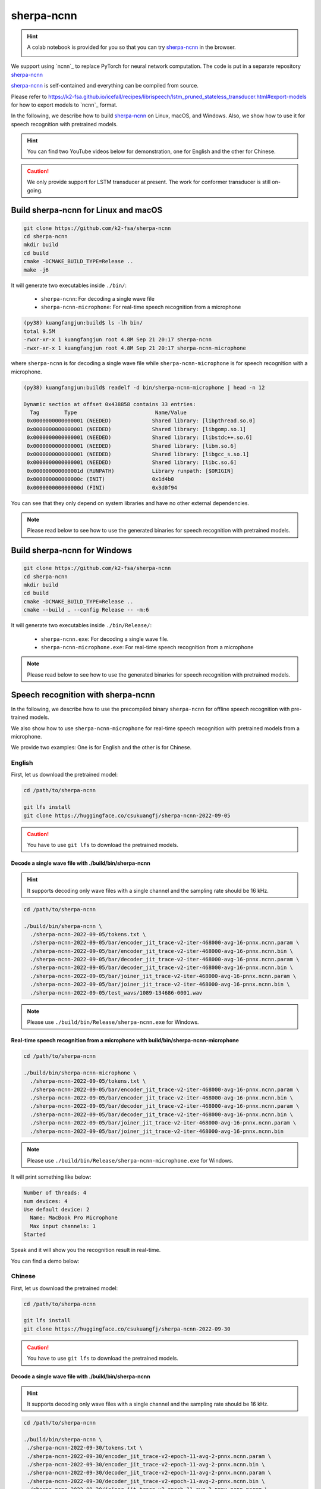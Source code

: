 sherpa-ncnn
===========

.. hint::

  A colab notebook is provided for you so that you can try `sherpa-ncnn`_
  in the browser.

  |sherpa-ncnn colab notebook|

  .. |sherpa-ncnn colab notebook| image:: https://colab.research.google.com/assets/colab-badge.svg
     :target: https://colab.research.google.com/drive/1zdNAdWgV5rh1hLbLDqvLjxTa5tjU7cPa?usp=sharing

We support using `ncnn`_ to replace PyTorch for neural network computation.
The code is put in a separate repository `sherpa-ncnn`_

`sherpa-ncnn`_ is self-contained and everything can be compiled from source.

Please refer to `<https://k2-fsa.github.io/icefall/recipes/librispeech/lstm_pruned_stateless_transducer.html#export-models>`_
for how to export models to `ncnn`_ format.

In the following, we describe how to build `sherpa-ncnn`_ on Linux, macOS,
and Windows. Also, we show how to use it for speech recognition with
pretrained models.

.. hint::

   You can find two YouTube videos below for demonstration, one for English
   and the other for Chinese.

.. caution::

   We only provide support for LSTM transducer at present.
   The work for conformer transducer is still on-going.

Build sherpa-ncnn for Linux and macOS
-------------------------------------

.. code-block:: bash

  git clone https://github.com/k2-fsa/sherpa-ncnn
  cd sherpa-ncnn
  mkdir build
  cd build
  cmake -DCMAKE_BUILD_TYPE=Release ..
  make -j6

It will generate two executables inside ``./bin/``:

  - ``sherpa-ncnn``: For decoding a single wave file
  - ``sherpa-ncnn-microphone``: For real-time speech recognition from a microphone

.. code-block::

  (py38) kuangfangjun:build$ ls -lh bin/
  total 9.5M
  -rwxr-xr-x 1 kuangfangjun root 4.8M Sep 21 20:17 sherpa-ncnn
  -rwxr-xr-x 1 kuangfangjun root 4.8M Sep 21 20:17 sherpa-ncnn-microphone

where ``sherpa-ncnn`` is for decoding a single wave file while
``sherpa-ncnn-microphone`` is for speech recognition with a microphone.

.. code-block::

  (py38) kuangfangjun:build$ readelf -d bin/sherpa-ncnn-microphone | head -n 12

  Dynamic section at offset 0x438858 contains 33 entries:
    Tag        Type                         Name/Value
   0x0000000000000001 (NEEDED)             Shared library: [libpthread.so.0]
   0x0000000000000001 (NEEDED)             Shared library: [libgomp.so.1]
   0x0000000000000001 (NEEDED)             Shared library: [libstdc++.so.6]
   0x0000000000000001 (NEEDED)             Shared library: [libm.so.6]
   0x0000000000000001 (NEEDED)             Shared library: [libgcc_s.so.1]
   0x0000000000000001 (NEEDED)             Shared library: [libc.so.6]
   0x000000000000001d (RUNPATH)            Library runpath: [$ORIGIN]
   0x000000000000000c (INIT)               0x1d4b0
   0x000000000000000d (FINI)               0x3d0f94

You can see that they only depend on system libraries and have no other external
dependencies.

.. note::

   Please read below to see how to use the generated binaries for speech
   recognition with pretrained models.

Build sherpa-ncnn for Windows
-----------------------------

.. code-block:: bash

  git clone https://github.com/k2-fsa/sherpa-ncnn
  cd sherpa-ncnn
  mkdir build
  cd build
  cmake -DCMAKE_BUILD_TYPE=Release ..
  cmake --build . --config Release -- -m:6

It will generate two executables inside ``./bin/Release/``:

  - ``sherpa-ncnn.exe``: For decoding a single wave file.
  - ``sherpa-ncnn-microphone.exe``: For real-time speech recognition from a microphone


.. note::

   Please read below to see how to use the generated binaries for speech
   recognition with pretrained models.

Speech recognition with sherpa-ncnn
-----------------------------------

In the following, we describe how to use the precompiled binary ``sherpa-ncnn``
for offline speech recognition with pre-trained models.

We also show how to use ``sherpa-ncnn-microphone`` for real-time speech
recognition with pretrained models from a microphone.

We provide two examples: One is for English and the other is for Chinese.

English
^^^^^^^

First, let us download the pretrained model:

.. code-block:: bash

  cd /path/to/sherpa-ncnn

  git lfs install
  git clone https://huggingface.co/csukuangfj/sherpa-ncnn-2022-09-05

.. caution::

   You have to use ``git lfs`` to download the pretrained models.

Decode a single wave file with ./build/bin/sherpa-ncnn
::::::::::::::::::::::::::::::::::::::::::::::::::::::

.. hint::

   It supports decoding only wave files with a single channel and the sampling rate
   should be 16 kHz.

.. code-block:: bash

  cd /path/to/sherpa-ncnn

  ./build/bin/sherpa-ncnn \
    ./sherpa-ncnn-2022-09-05/tokens.txt \
    ./sherpa-ncnn-2022-09-05/bar/encoder_jit_trace-v2-iter-468000-avg-16-pnnx.ncnn.param \
    ./sherpa-ncnn-2022-09-05/bar/encoder_jit_trace-v2-iter-468000-avg-16-pnnx.ncnn.bin \
    ./sherpa-ncnn-2022-09-05/bar/decoder_jit_trace-v2-iter-468000-avg-16-pnnx.ncnn.param \
    ./sherpa-ncnn-2022-09-05/bar/decoder_jit_trace-v2-iter-468000-avg-16-pnnx.ncnn.bin \
    ./sherpa-ncnn-2022-09-05/bar/joiner_jit_trace-v2-iter-468000-avg-16-pnnx.ncnn.param \
    ./sherpa-ncnn-2022-09-05/bar/joiner_jit_trace-v2-iter-468000-avg-16-pnnx.ncnn.bin \
    ./sherpa-ncnn-2022-09-05/test_wavs/1089-134686-0001.wav

.. note::

   Please use ``./build/bin/Release/sherpa-ncnn.exe`` for Windows.


Real-time speech recognition from a microphone with build/bin/sherpa-ncnn-microphone
::::::::::::::::::::::::::::::::::::::::::::::::::::::::::::::::::::::::::::::::::::

.. code-block:: bash

  cd /path/to/sherpa-ncnn

  ./build/bin/sherpa-ncnn-microphone \
    ./sherpa-ncnn-2022-09-05/tokens.txt \
    ./sherpa-ncnn-2022-09-05/bar/encoder_jit_trace-v2-iter-468000-avg-16-pnnx.ncnn.param \
    ./sherpa-ncnn-2022-09-05/bar/encoder_jit_trace-v2-iter-468000-avg-16-pnnx.ncnn.bin \
    ./sherpa-ncnn-2022-09-05/bar/decoder_jit_trace-v2-iter-468000-avg-16-pnnx.ncnn.param \
    ./sherpa-ncnn-2022-09-05/bar/decoder_jit_trace-v2-iter-468000-avg-16-pnnx.ncnn.bin \
    ./sherpa-ncnn-2022-09-05/bar/joiner_jit_trace-v2-iter-468000-avg-16-pnnx.ncnn.param \
    ./sherpa-ncnn-2022-09-05/bar/joiner_jit_trace-v2-iter-468000-avg-16-pnnx.ncnn.bin

.. note::

   Please use ``./build/bin/Release/sherpa-ncnn-microphone.exe`` for Windows.

It will print something like below:

.. code-block::

  Number of threads: 4
  num devices: 4
  Use default device: 2
    Name: MacBook Pro Microphone
    Max input channels: 1
  Started

Speak and it will show you the recognition result in real-time.

You can find a demo below:

..  youtube:: m6ynSxycpX0
   :width: 120%

Chinese
^^^^^^^

First, let us download the pretrained model:

.. code-block:: bash

  cd /path/to/sherpa-ncnn

  git lfs install
  git clone https://huggingface.co/csukuangfj/sherpa-ncnn-2022-09-30

.. caution::

   You have to use ``git lfs`` to download the pretrained models.

Decode a single wave file with ./build/bin/sherpa-ncnn
::::::::::::::::::::::::::::::::::::::::::::::::::::::

.. hint::

   It supports decoding only wave files with a single channel and the sampling rate
   should be 16 kHz.

.. code-block:: bash

   cd /path/to/sherpa-ncnn

   ./build/bin/sherpa-ncnn \
    ./sherpa-ncnn-2022-09-30/tokens.txt \
    ./sherpa-ncnn-2022-09-30/encoder_jit_trace-v2-epoch-11-avg-2-pnnx.ncnn.param \
    ./sherpa-ncnn-2022-09-30/encoder_jit_trace-v2-epoch-11-avg-2-pnnx.ncnn.bin \
    ./sherpa-ncnn-2022-09-30/decoder_jit_trace-v2-epoch-11-avg-2-pnnx.ncnn.param \
    ./sherpa-ncnn-2022-09-30/decoder_jit_trace-v2-epoch-11-avg-2-pnnx.ncnn.bin \
    ./sherpa-ncnn-2022-09-30/joiner_jit_trace-v2-epoch-11-avg-2-pnnx.ncnn.param \
    ./sherpa-ncnn-2022-09-30/joiner_jit_trace-v2-epoch-11-avg-2-pnnx.ncnn.bin \
    ./sherpa-ncnn-2022-09-30/test_wavs/0.wav

.. caution::

   If you use Windows and get encoding issues, please run:

      .. code-block:: bash

          CHCP 65001

   in your commandline.

Real-time speech recognition from a microphone with build/bin/sherpa-ncnn-microphone
::::::::::::::::::::::::::::::::::::::::::::::::::::::::::::::::::::::::::::::::::::

.. code-block:: bash

   cd /path/to/sherpa-ncnn

   ./build/bin/sherpa-ncnn-microphone \
    ./sherpa-ncnn-2022-09-30/tokens.txt \
    ./sherpa-ncnn-2022-09-30/encoder_jit_trace-v2-epoch-11-avg-2-pnnx.ncnn.param \
    ./sherpa-ncnn-2022-09-30/encoder_jit_trace-v2-epoch-11-avg-2-pnnx.ncnn.bin \
    ./sherpa-ncnn-2022-09-30/decoder_jit_trace-v2-epoch-11-avg-2-pnnx.ncnn.param \
    ./sherpa-ncnn-2022-09-30/decoder_jit_trace-v2-epoch-11-avg-2-pnnx.ncnn.bin \
    ./sherpa-ncnn-2022-09-30/joiner_jit_trace-v2-epoch-11-avg-2-pnnx.ncnn.param \
    ./sherpa-ncnn-2022-09-30/joiner_jit_trace-v2-epoch-11-avg-2-pnnx.ncnn.bin

.. note::

   Please use ``./build/bin/Release/sherpa-ncnn-microphone.exe`` for Windows.

.. caution::

   If you use Windows and get encoding issues, please run:

      .. code-block:: bash

          CHCP 65001

   in your commandline.

You can find a demo below:

..  youtube:: bbQfoRT75oM
   :width: 120%
